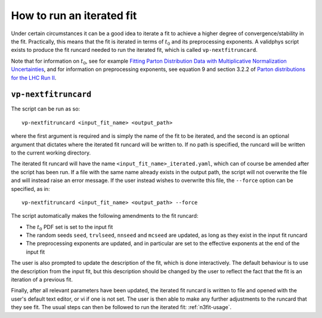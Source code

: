 .. _run-iterated-fit:

==========================
How to run an iterated fit
==========================

Under certain circumstances it can be a good idea to iterate a fit to achieve a higher degree of
convergence/stability in the fit. Practically, this means that the fit is iterated in terms of
:math:`t_0` and its preprocessing exponents. A validphys script exists to produce the fit runcard
needed to run the iterated fit, which is called ``vp-nextfitruncard``.

Note that for information on :math:`t_0`, see for example
`Fitting Parton Distribution Data with Multiplicative Normalization Uncertainties <https://arxiv.org/abs/0912.2276>`_,
and for information on preprocessing exponents, see equation 9 and section 3.2.2 of
`Parton distributions for the LHC Run II <https://arxiv.org/abs/1410.8849>`_.

``vp-nextfitruncard``
=====================

The script can be run as so::

  vp-nextfitruncard <input_fit_name> <output_path>

where the first argument is required and is simply the name of the fit to be iterated, and the
second is an optional argument that dictates where the iterated fit runcard will be written to. If
no path is specified, the runcard will be written to the current working directory.

The iterated fit runcard will have the name ``<input_fit_name>_iterated.yaml``, which can of course
be amended after the script has been run. If a file with the same name already exists in the output
path, the script will not overwrite the file and will instead raise an error message. If the user
instead wishes to overwrite this file, the ``--force`` option can be specified, as in::

  vp-nextfitruncard <input_fit_name> <output_path> --force

The script automatically makes the following amendments to the fit runcard:

* The :math:`t_0` PDF set is set to the input fit
* The random seeds ``seed``, ``trvlseed``, ``nnseed`` and ``mcseed`` are updated,
  as long as they exist in the input fit runcard
* The preprocessing exponents are updated, and in particular are set to the effective exponents at
  the end of the input fit

The user is also prompted to update the description of the fit, which is done interactively. The
default behaviour is to use the description from the input fit, but this description should be
changed by the user to reflect the fact that the fit is an iteration of a previous fit.

Finally, after all relevant parameters have been updated, the iterated fit runcard is written to
file and opened with the user's default text editor, or vi if one is not set. The user is then able
to make any further adjustments to the runcard that they see fit.
The usual steps can then be followed to run the iterated fit: :ref:`n3fit-usage`.
